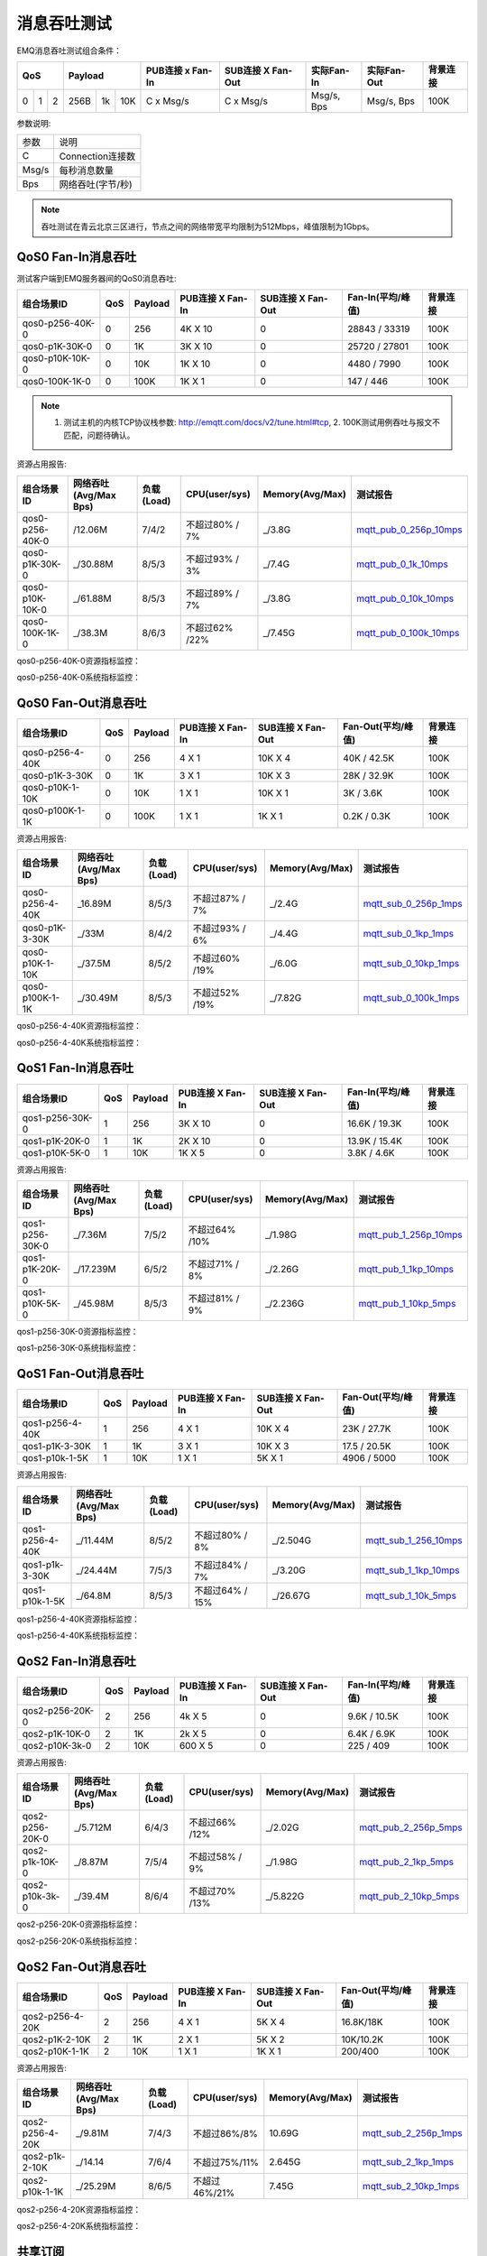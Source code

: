 
.. _throughput_benchmark:

============
消息吞吐测试
============

EMQ消息吞吐测试组合条件：

+--------------------------+-----------------------+------------------+-------------------+--------------+---------------+-------------+
|         QoS              |         Payload       | PUB连接 x Fan-In | SUB连接 X Fan-Out |  实际Fan-In  |  实际Fan-Out  |  背景连接   |
+========+========+========+========+======+=======+==================+===================+==============+===============+=============+
|   0    |   1    |    2   |  256B  |  1k  |  10K  |    C x Msg/s     |     C x Msg/s     |  Msg/s, Bps  |  Msg/s, Bps   |    100K     |
+--------+--------+--------+--------+------+-------+------------------+-------------------+--------------+---------------+-------------+

参数说明:

+-----------+-----------------------+
|  参数     |   说明                |
+-----------+-----------------------+
|  C        |   Connection连接数    |
+-----------+-----------------------+
|  Msg/s    |   每秒消息数量        |
+-----------+-----------------------+
|  Bps      |   网络吞吐(字节/秒)   |
+-----------+-----------------------+

.. NOTE:: 吞吐测试在青云北京三区进行，节点之间的网络带宽平均限制为512Mbps，峰值限制为1Gbps。

-------------------
QoS0 Fan-In消息吞吐
-------------------

测试客户端到EMQ服务器间的QoS0消息吞吐:

+-------------------------+-------+-----------+--------------------+---------------------+---------------------+-------------+
| 组合场景ID              |  QoS  |  Payload  |  PUB连接 X Fan-In  |  SUB连接 X Fan-Out  |  Fan-In(平均/峰值)  |  背景连接   | 
+=========================+=======+===========+====================+=====================+=====================+=============+
| qos0-p256-40K-0         |  0    |  256      |  4K X 10           |  0                  |  28843 / 33319      |  100K       |
+-------------------------+-------+-----------+--------------------+---------------------+---------------------+-------------+
| qos0-p1K-30K-0          |  0    |  1K       |  3K X 10           |  0                  |  25720 / 27801      |  100K       |
+-------------------------+-------+-----------+--------------------+---------------------+---------------------+-------------+
| qos0-p10K-10K-0         |  0    |  10K      |  1K X 10           |  0                  |  4480 / 7990        |  100K       |
+-------------------------+-------+-----------+--------------------+---------------------+---------------------+-------------+
| qos0-100K-1K-0          |  0    |  100K     |  1K X 1            |  0                  |  147 / 446          |  100K       |
+-------------------------+-------+-----------+--------------------+---------------------+---------------------+-------------+

.. NOTE:: 1. 测试主机的内核TCP协议栈参数: http://emqtt.com/docs/v2/tune.html#tcp, 2. 100K测试用例吞吐与报文不匹配，问题待确认。

资源占用报告:

+--------------------------+-----------------------+------------+---------------+-----------------+---------------------------+
|  组合场景ID              | 网络吞吐(Avg/Max Bps) | 负载(Load) | CPU(user/sys) | Memory(Avg/Max) | 测试报告                  |
+==========================+=======================+============+===============+=================+===========================+
|  qos0-p256-40K-0         |  /12.06M              | 7/4/2      | 不超过80% / 7%| _/3.8G          | `mqtt_pub_0_256p_10mps`_  |
+--------------------------+-----------------------+------------+---------------+-----------------+---------------------------+
|  qos0-p1K-30K-0          | _/30.88M              | 8/5/3      | 不超过93% / 3%| _/7.4G          | `mqtt_pub_0_1k_10mps`_    |
+--------------------------+-----------------------+------------+---------------+-----------------+---------------------------+
|  qos0-p10K-10K-0         | _/61.88M              | 8/5/3      | 不超过89% / 7%| _/3.8G          | `mqtt_pub_0_10k_10mps`_   |
+--------------------------+-----------------------+------------+---------------+-----------------+---------------------------+
|  qos0-100K-1K-0          | _/38.3M               | 8/6/3      | 不超过62% /22%| _/7.45G         | `mqtt_pub_0_100k_10mps`_  |
+--------------------------+-----------------------+------------+---------------+-----------------+---------------------------+

qos0-p256-40K-0资源指标监控：

.. image:: ./_static/images/qos0-fanin/qos0-p256-40K-0/part1.png


qos0-p256-40K-0系统指标监控：

.. image:: ./_static/images/qos0-fanin/qos0-p256-40K-0/part2.png

--------------------
QoS0 Fan-Out消息吞吐
--------------------

+--------------------------+-------+-----------+--------------------+---------------------+---------------------+-------------+
|  组合场景ID              |  QoS  |  Payload  |  PUB连接 X Fan-In  |  SUB连接 X Fan-Out  |  Fan-Out(平均/峰值) |  背景连接   |
+==========================+=======+===========+====================+=====================+=====================+=============+
|  qos0-p256-4-40K         |  0    |  256      |  4 X 1             |  10K X 4            |  40K / 42.5K        |  100K       |
+--------------------------+-------+-----------+--------------------+---------------------+---------------------+-------------+
|  qos0-p1K-3-30K          |  0    |  1K       |  3 X 1             |  10K X 3            |  28K / 32.9K        |  100K       |
+--------------------------+-------+-----------+--------------------+---------------------+---------------------+-------------+
|  qos0-p10K-1-10K         |  0    |  10K      |  1 X 1             |  10K X 1            |  3K / 3.6K          |  100K       |
+--------------------------+-------+-----------+--------------------+---------------------+---------------------+-------------+
|  qos0-p100K-1-1K         |  0    |  100K     |  1 X 1             |  1K X 1             |  0.2K / 0.3K        |  100K       |
+--------------------------+-------+-----------+--------------------+---------------------+---------------------+-------------+

资源占用报告:

+--------------------------+-----------------------+------------+---------------+-----------------+---------------------------+
|  组合场景ID              | 网络吞吐(Avg/Max Bps) | 负载(Load) | CPU(user/sys) | Memory(Avg/Max) | 测试报告                  |
+==========================+=======================+============+===============+=================+===========================+
|  qos0-p256-4-40K         | _16.89M               | 8/5/3      | 不超过87% / 7%| _/2.4G          | `mqtt_sub_0_256p_1mps`_   |
+--------------------------+-----------------------+------------+---------------+-----------------+---------------------------+
|  qos0-p1K-3-30K          | _/33M                 | 8/4/2      | 不超过93% / 6%| _/4.4G          | `mqtt_sub_0_1kp_1mps`_    |
+--------------------------+-----------------------+------------+---------------+-----------------+---------------------------+
|  qos0-p10K-1-10K         | _/37.5M               | 8/5/2      | 不超过60% /19%| _/6.0G          | `mqtt_sub_0_10kp_1mps`_   |
+--------------------------+-----------------------+------------+---------------+-----------------+---------------------------+
|  qos0-p100K-1-1K         | _/30.49M              | 8/5/3      | 不超过52% /19%| _/7.82G         | `mqtt_sub_0_100k_1mps`_   |
+--------------------------+-----------------------+------------+---------------+-----------------+---------------------------+

qos0-p256-4-40K资源指标监控：

.. image:: ./_static/images/qos0-fanout/qos0-p256-4-40K/part1.png


qos0-p256-4-40K系统指标监控：

.. image:: ./_static/images/qos0-fanout/qos0-p256-4-40K/part2.png


-------------------
QoS1 Fan-In消息吞吐
-------------------

+--------------------------+-------+-----------+--------------------+---------------------+---------------------+------------+
|  组合场景ID              |  QoS  |  Payload  |  PUB连接 X Fan-In  |  SUB连接 X Fan-Out  |  Fan-In(平均/峰值)  |  背景连接  |
+==========================+=======+===========+====================+=====================+=====================+============+
|  qos1-p256-30K-0         |  1    |  256      |  3K X 10           |  0                  |  16.6K / 19.3K      |  100K      |
+--------------------------+-------+-----------+--------------------+---------------------+---------------------+------------+
|  qos1-p1K-20K-0          |  1    |  1K       |  2K X 10           |  0                  |  13.9K / 15.4K      |  100K      |
+--------------------------+-------+-----------+--------------------+---------------------+---------------------+------------+
|  qos1-p10K-5K-0          |  1    |  10K      |  1K X 5            |  0                  |  3.8K / 4.6K        |  100K      |
+--------------------------+-------+-----------+--------------------+---------------------+---------------------+------------+

资源占用报告:

+--------------------------+-----------------------+------------+---------------+-----------------+---------------------------+
|  组合场景ID              | 网络吞吐(Avg/Max Bps) | 负载(Load) | CPU(user/sys) | Memory(Avg/Max) | 测试报告                  |
+==========================+=======================+============+===============+=================+===========================+
|  qos1-p256-30K-0         | _/7.36M               | 7/5/2      | 不超过64% /10%| _/1.98G         | `mqtt_pub_1_256p_10mps`_  |
+--------------------------+-----------------------+------------+---------------+-----------------+---------------------------+
|  qos1-p1K-20K-0          | _/17.239M             | 6/5/2      | 不超过71% / 8%| _/2.26G         | `mqtt_pub_1_1kp_10mps`_   |
+--------------------------+-----------------------+------------+---------------+-----------------+---------------------------+
|  qos1-p10K-5K-0          | _/45.98M              | 8/5/3      | 不超过81% / 9%| _/2.236G        | `mqtt_pub_1_10kp_5mps`_   |
+--------------------------+-----------------------+------------+---------------+-----------------+---------------------------+


qos1-p256-30K-0资源指标监控：

.. image:: ./_static/images/qos1-fanin/qos1-p256-30K-0/part1.png


qos1-p256-30K-0系统指标监控：

.. image:: ./_static/images/qos1-fanin/qos1-p256-30K-0/part2.png

--------------------
QoS1 Fan-Out消息吞吐
--------------------

+--------------------------+-------+-----------+--------------------+---------------------+---------------------+-------------+
|  组合场景ID              |  QoS  |  Payload  |  PUB连接 X Fan-In  |  SUB连接 X Fan-Out  |  Fan-Out(平均/峰值) |  背景连接   |
+==========================+=======+===========+====================+=====================+=====================+=============+
|  qos1-p256-4-40K         |  1    |  256      |  4 X 1             |  10K X 4            |  23K / 27.7K        |  100K       |
+--------------------------+-------+-----------+--------------------+---------------------+---------------------+-------------+
|  qos1-p1K-3-30K          |  1    |  1K       |  3 X 1             |  10K X 3            |  17.5 / 20.5K       |  100K       |
+--------------------------+-------+-----------+--------------------+---------------------+---------------------+-------------+
|  qos1-p10k-1-5K          |  1    |  10K      |  1 X 1             |  5K X 1             |  4906 / 5000        |  100K       |
+--------------------------+-------+-----------+--------------------+---------------------+---------------------+-------------+

资源占用报告:

+--------------------------+-----------------------+------------+----------------+-----------------+---------------------------+
|  组合场景ID              | 网络吞吐(Avg/Max Bps) | 负载(Load) | CPU(user/sys)  | Memory(Avg/Max) | 测试报告                  |
+==========================+=======================+============+================+=================+===========================+
|  qos1-p256-4-40K         | _/11.44M              | 8/5/2      | 不超过80% / 8% | _/2.504G        | `mqtt_sub_1_256_10mps`_   |
+--------------------------+-----------------------+------------+----------------+-----------------+---------------------------+
|  qos1-p1k-3-30K          | _/24.44M              | 7/5/3      | 不超过84% / 7% | _/3.20G         | `mqtt_sub_1_1kp_10mps`_   |
+--------------------------+-----------------------+------------+----------------+-----------------+---------------------------+
|  qos1-p10k-1-5K          | _/64.8M               | 8/5/3      | 不超过64% / 15%| _/26.67G        | `mqtt_sub_1_10k_5mps`_    |
+--------------------------+-----------------------+------------+----------------+-----------------+---------------------------+

qos1-p256-4-40K资源指标监控：

.. image:: ./_static/images/qos1-fanout/qos1-p256-4-40K/part1.png


qos1-p256-4-40K系统指标监控：

.. image:: ./_static/images/qos1-fanout/qos1-p256-4-40K/part2.png



-------------------
QoS2 Fan-In消息吞吐
-------------------

+--------------------------+-------+-----------+--------------------+---------------------+---------------------+-------------+
|  组合场景ID              |  QoS  |  Payload  |  PUB连接 X Fan-In  |  SUB连接 X Fan-Out  |  Fan-In(平均/峰值)  |  背景连接   |
+==========================+=======+===========+====================+=====================+=====================+=============+
|  qos2-p256-20K-0         |  2    |  256      |  4k X 5            |  0                  |  9.6K  / 10.5K      |  100K       |
+--------------------------+-------+-----------+--------------------+---------------------+---------------------+-------------+
|  qos2-p1K-10K-0          |  2    |  1K       |  2k X 5            |  0                  |  6.4K  / 6.9K       |  100K       |
+--------------------------+-------+-----------+--------------------+---------------------+---------------------+-------------+
|  qos2-p10K-3k-0          |  2    |  10K      |  600 X 5           |  0                  |  225  / 409         |  100K       |
+--------------------------+-------+-----------+--------------------+---------------------+---------------------+-------------+

资源占用报告:

+--------------------------+-----------------------+------------+---------------+-----------------+---------------------------+
|  组合场景ID              | 网络吞吐(Avg/Max Bps) | 负载(Load) | CPU(user/sys) | Memory(Avg/Max) | 测试报告                  |
+==========================+=======================+============+===============+=================+===========================+
|  qos2-p256-20K-0         | _/5.712M              | 6/4/3      | 不超过66% /12%| _/2.02G         | `mqtt_pub_2_256p_5mps`_   |
+--------------------------+-----------------------+------------+---------------+-----------------+---------------------------+
|  qos2-p1k-10K-0          | _/8.87M               | 7/5/4      | 不超过58% / 9%| _/1.98G         | `mqtt_pub_2_1kp_5mps`_    |
+--------------------------+-----------------------+------------+---------------+-----------------+---------------------------+
|  qos2-p10k-3k-0          | _/39.4M               | 8/6/4      | 不超过70% /13%| _/5.822G        | `mqtt_pub_2_10kp_5mps`_   |
+--------------------------+-----------------------+------------+---------------+-----------------+---------------------------+



qos2-p256-20K-0资源指标监控：

.. image:: ./_static/images/qos2-fanin/qos2-p256-20K-0/part1.png


qos2-p256-20K-0系统指标监控：

.. image:: ./_static/images/qos2-fanin/qos2-p256-20K-0/part2.png

--------------------
QoS2 Fan-Out消息吞吐
--------------------

+--------------------------+-------+-----------+--------------------+---------------------+---------------------+-------------+
|  组合场景ID              |  QoS  |  Payload  |  PUB连接 X Fan-In  |  SUB连接 X Fan-Out  | Fan-Out(平均/峰值)  |  背景连接   |
+==========================+=======+===========+====================+=====================+=====================+=============+
|  qos2-p256-4-20K         |  2    |  256      |  4 X 1             |  5K X 4             |  16.8K/18K          |  100K       |
+--------------------------+-------+-----------+--------------------+---------------------+---------------------+-------------+
|  qos2-p1K-2-10K          |  2    |  1K       |  2 X 1             |  5K X 2             |  10K/10.2K          |  100K       |
+--------------------------+-------+-----------+--------------------+---------------------+---------------------+-------------+
|  qos2-p10K-1-1K          |  2    |  10K      |  1 X 1             |  1K X 1             |  200/400            |  100K       |
+--------------------------+-------+-----------+--------------------+---------------------+---------------------+-------------+

资源占用报告:

+--------------------------+-----------------------+------------+---------------+-----------------+---------------------------+
|  组合场景ID              | 网络吞吐(Avg/Max Bps) | 负载(Load) | CPU(user/sys) | Memory(Avg/Max) | 测试报告                  |
+==========================+=======================+============+===============+=================+===========================+
|  qos2-p256-4-20K         |  _/9.81M              | 7/4/3      | 不超过86%/8%  |     10.69G      | `mqtt_sub_2_256p_1mps`_   |
+--------------------------+-----------------------+------------+---------------+-----------------+---------------------------+
|  qos2-p1k-2-10K          |  _/14.14              | 7/6/4      | 不超过75%/11% |     2.645G      | `mqtt_sub_2_1kp_1mps`_    |
+--------------------------+-----------------------+------------+---------------+-----------------+---------------------------+
|  qos2-p10k-1-1K          |  _/25.29M             | 8/6/5      | 不超过46%/21% |     7.45G       | `mqtt_sub_2_10kp_1mps`_   |
+--------------------------+-----------------------+------------+---------------+-----------------+---------------------------+


qos2-p256-4-20K资源指标监控：

.. image:: ./_static/images/qos2-fanout/qos2-p256-4-20K/part1.png


qos2-p256-4-20K系统指标监控：

.. image:: ./_static/images/qos2-fanout/qos2-p256-4-20K/part2.png


--------------
共享订阅
--------------

订阅方式: $queue/<topic> 或 $share/<group>/<topic>

+--------------------------+-------+-----------+--------------------+---------------------+---------------------+---------------------+-------------+
|  组合场景ID              |  QoS  |  Payload  |  PUB连接 X Fan-In  |  SUB连接 X Fan-Out  |  Fan-In (平均/峰值) |  Fan-Out(平均/峰值) |  背景连接   |
+==========================+=======+===========+====================+=====================+=====================+=====================+=============+
|  qos0-p64-20K-20K        |  0    |  64       |  2K X 10           |  10 X 2K            |  18.6K / 19.2K      |  19.5K/27.6K        |  100K       |
+--------------------------+-------+-----------+--------------------+---------------------+---------------------+---------------------+-------------+
|  qos0-p256-20K-20K       |  0    |  256      |  2K X 10           |  10 X 2K            |  18.5 /  19.3K      |   8.4 / 23.0K       |  100K       |
+--------------------------+-------+-----------+--------------------+---------------------+---------------------+---------------------+-------------+
|  qos1-p64-15K-15K        |  1    |  64       |  1.5K X 10         |  10 X 1.5K          |  12.5 / 13.3K       |  12.7k/ 13.3k       |  100K       |
+--------------------------+-------+-----------+--------------------+---------------------+---------------------+---------------------+-------------+
|  qos1-p256-15K-15K       |  1    |  256      |  1.5K X 10         |  10 X 1.5K          |  7.7K/ 13.4K        |  5.8k/ 13.5K        |  100K       |
+--------------------------+-------+-----------+--------------------+---------------------+---------------------+---------------------+-------------+
|  qos2-p64-10K-10K        |  2    |  64       |  1K X 10           |  10 X 1K            |  5.9k / 8.9 K       |  4.1k / 9.18K       |  100K       |
+--------------------------+-------+-----------+--------------------+---------------------+---------------------+---------------------+-------------+
|  qos2-p256-7 K-10K       |  2    |  256      | 0.7K X 10          |  10 X 0.7K          |  6.3K / 6.8K        |  6.5K / 6.75K       |  100K       |
+--------------------------+-------+-----------+--------------------+---------------------+---------------------+---------------------+-------------+

资源占用报告:

+---------------------+-----------------------+------------+---------------+-----------------+--------------------------------+
|  组合场景ID         | 网络吞吐(RX / TX Bps) | 负载(Load) | CPU(user/sys) | Memory(Avg/Max) | 测试报告                       |
+=====================+=======================+============+===============+=================+================================+
|  qos0-p64-20K-20K   |   3.6 / 4.4M          | 8/6/3      |  76%/10%      | 2.08M           |  `mqtt_share_pub_0_64p`_       |
+---------------------+-----------------------+------------+---------------+-----------------+--------------------------------+
|  qos0-p256-20K-20K  |   7.8 / 7.7M          | 7/6/4      |  76%/10%      | 6.7M            |  `mqtt_share_pub_0_256p`_      |
+---------------------+-----------------------+------------+---------------+-----------------+--------------------------------+
|  qos1-p64-20K-20K   |   3.5 / 2.9M          | 7/5/3      |  65%/8%       | 1.86M           |  `mqtt_share_pub_1_64p`_       |
+---------------------+-----------------------+------------+---------------+-----------------+--------------------------------+
|  qos1-p256-20K-20K  |   3.7 / 3.7M          | 8/6/4      |  87%/10%      | 4.02M           |  `mqtt_share_pub_1_256p`_      |
+---------------------+-----------------------+------------+---------------+-----------------+--------------------------------+
|  qos2-p64-10K-10K   |   4.0 / 3.0M          | 8/7/5      |  89%/8%       | 2.9M            |  `mqtt_share_pub_2_64p`_       |
+---------------------+-----------------------+------------+---------------+-----------------+--------------------------------+
|  qos2-p256-7K-10K   |   4.3 / 3.6M          | 7/5/4      |  70%/9%       | 1.85M           |  `mqtt_share_pub_2_256p`_      |
+---------------------+-----------------------+------------+---------------+-----------------+--------------------------------+

qos0-p64-20K-20K资源指标监控：

.. image:: ./_static/images/share-subscription/qos0-p64-20K-20K/part1.png


qos0-p64-20K-20K系统指标监控：

.. image:: ./_static/images/share-subscription/qos0-p64-20K-20K/part2.png


----------------------
Fastlane共享订阅
----------------------

订阅方式: $fastlane/$queue/<topic> 或 $fastlane/$share/<group>/<topic>

+--------------------------+-------+-----------+--------------------+---------------------+---------------------+---------------------+-------------+
|  组合场景ID              |  QoS  |  Payload  |  PUB连接 X Fan-In  |  SUB连接 X Fan-Out  |  Fan-In (平均/峰值) |  Fan-Out(平均/峰值) |  背景连接   |
+==========================+=======+===========+====================+=====================+=====================+=====================+=============+
|  qos1-p64-30K-30K        |  1    |  64       |  3K X 10           |  15 X 2K            |  26.9K / 28.5K      |  27.7K/28.4K        |  100K       |
+--------------------------+-------+-----------+--------------------+---------------------+---------------------+---------------------+-------------+

资源占用报告:

+--------------------------+-----------------------+------------+---------------+-----------------+---------------------------+
|  组合场景ID              | 网络吞吐(Rx /Tx  Bps) | 负载(Load) | CPU(user/sys) | Memory(Avg/Max) | 测试报告                  |
+==========================+=======================+============+===============+=================+===========================+
|  qos1-p64-30K-30K        |    7.03 / 5.75M       | 6/4/3      |  62%/15%      |  1.96G          |   `mqtt_fastlane_1_64p`_  |
+--------------------------+-----------------------+------------+---------------+-----------------+---------------------------+

qos1-p64-30K-30K资源指标监控：

.. image:: ./_static/images/fastlane/qos1-p64-30K-30K/part1.png


qos1-p64-30K-30K系统指标监控：

.. image:: ./_static/images/fastlane/qos1-p64-30K-30K/part2.png



.. _mqtt_pub_0_256p_10mps: https://www.xmeter.net/commercialPage.html#/testrunMonitor/1423085729
.. _mqtt_pub_0_1k_10mps: https://www.xmeter.net/commercialPage.html#/testrunMonitor/809361614
.. _mqtt_pub_0_10k_10mps: https://www.xmeter.net/commercialPage.html#/testrunMonitor/2096357643
.. _mqtt_pub_0_100k_10mps: https://www.xmeter.net/commercialPage.html#/testrunMonitor/605637990
.. _mqtt_sub_0_256p_1mps: https://www.xmeter.net/commercialPage.html#/testrunMonitor/1356775835
.. _mqtt_sub_0_1kp_1mps: https://www.xmeter.net/commercialPage.html#/testrunMonitor/1363767301
.. _mqtt_sub_0_10kp_1mps: https://www.xmeter.net/commercialPage.html#/testrunMonitor/1106046395
.. _mqtt_sub_0_100k_1mps: https://www.xmeter.net/commercialPage.html#/testrunMonitor/1360282139
.. _mqtt_pub_1_256p_10mps: https://www.xmeter.net/commercialPage.html#testrunMonitor/1668250312
.. _mqtt_pub_1_1kp_10mps: https://www.xmeter.net/commercialPage.html#testrunMonitor/1436230490
.. _mqtt_pub_1_10kp_5mps: https://www.xmeter.net/commercialPage.html#testrunMonitor/1811352442
.. _mqtt_sub_1_256_10mps: https://www.xmeter.net/commercialPage.html#testrunMonitor/572548073
.. _mqtt_sub_1_1kp_10mps:  https://www.xmeter.net/commercialPage.html#testrunMonitor/1053775356
.. _mqtt_sub_1_10k_5mps:  https://www.xmeter.net/commercialPage.html#testrunMonitor/1948638282
.. _mqtt_pub_2_256p_5mps: https://www.xmeter.net/commercialPage.html#testrunMonitor/246653627
.. _mqtt_pub_2_1kp_5mps: https://www.xmeter.net/commercialPage.html#testrunMonitor/570500370
.. _mqtt_pub_2_10kp_5mps: https://www.xmeter.net/commercialPage.html#testrunMonitor/919262221
.. _mqtt_sub_2_256p_1mps:  https://www.xmeter.net/commercialPage.html#testrunMonitor/1040534395
.. _mqtt_sub_2_1kp_1mps:  https://www.xmeter.net/commercialPage.html#testrunMonitor/1924552406
.. _mqtt_sub_2_10kp_1mps: https://www.xmeter.net/commercialPage.html#testrunMonitor/2103198455

.. _mqtt_share_pub_0_64p: https://www.xmeter.net/commercialPage.html#testrunMonitor/1426343273
.. _mqtt_share_sub_0_64p: https://www.xmeter.net/commercialPage.html#testrunMonitor/1899343277
.. _mqtt_share_pub_0_256p: https://www.xmeter.net/commercialPage.html#testrunMonitor/1027304452
.. _mqtt_share_sub_0_256p: https://www.xmeter.net/commercialPage.html#testrunMonitor/70678968
.. _mqtt_share_pub_1_64p: https://www.xmeter.net/commercialPage.html#testrunMonitor/1125123835
.. _mqtt_share_sub_1_64p: https://www.xmeter.net/commercialPage.html#testrunMonitor/1174418846
.. _mqtt_share_pub_1_256p: https://www.xmeter.net/commercialPage.html#testrunMonitor/1507103581
.. _mqtt_share_sub_1_256p: https://www.xmeter.net/commercialPage.html#testrunMonitor/286730811
.. _mqtt_share_pub_2_64p: https://www.xmeter.net/commercialPage.html#testrunMonitor/172062198
.. _mqtt_share_sub_2_64p: https://www.xmeter.net/commercialPage.html#testrunMonitor/1846810654
.. _mqtt_share_pub_2_256p: https://www.xmeter.net/commercialPage.html#testrunMonitor/2138435555
.. _mqtt_share_sub_2_256p: https://www.xmeter.net/commercialPage.html#testrunMonitor/640504672
.. _mqtt_fastlane_1_64p: https://www.xmeter.net/commercialPage.html#testrunMonitor/1628045793


